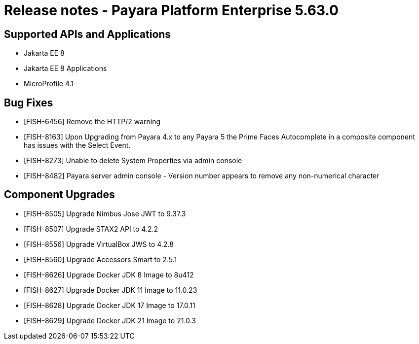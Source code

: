 = Release notes - Payara Platform Enterprise 5.63.0

== Supported APIs and Applications

* Jakarta EE 8
* Jakarta EE 8 Applications
* MicroProfile 4.1

== Bug Fixes

* [FISH-6456] Remove the HTTP/2 warning

* [FISH-8163] Upon Upgrading from Payara 4.x to any Payara 5 the Prime Faces Autocomplete in a composite component has issues with the Select Event.

* [FISH-8273] Unable to delete System Properties via admin console

* [FISH-8482] Payara server admin console - Version number appears to remove any non-numerical character

== Component Upgrades

* [FISH-8505] Upgrade Nimbus Jose JWT to 9.37.3

* [FISH-8507] Upgrade STAX2 API to 4.2.2

* [FISH-8556] Upgrade VirtualBox JWS to 4.2.8

* [FISH-8560] Upgrade Accessors Smart to 2.5.1

* [FISH-8626] Upgrade Docker JDK 8 Image to 8u412

* [FISH-8627] Upgrade Docker JDK 11 Image to 11.0.23

* [FISH-8628] Upgrade Docker JDK 17 Image to 17.0.11

* [FISH-8629] Upgrade Docker JDK 21 Image to 21.0.3
